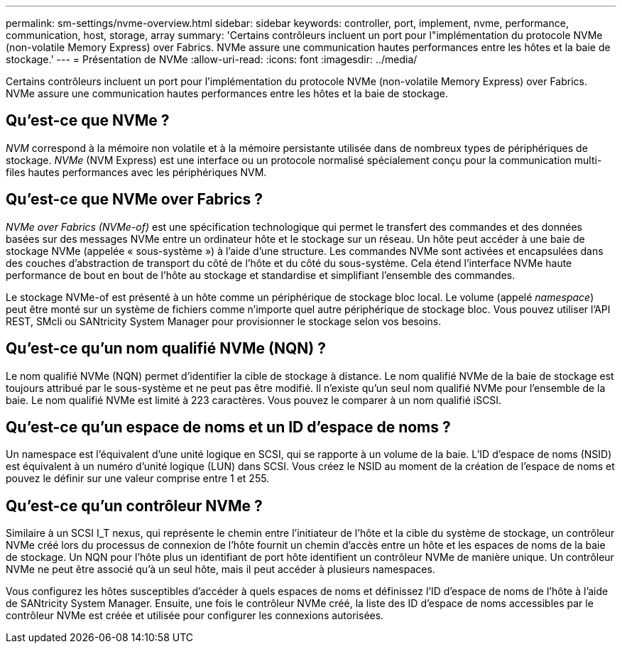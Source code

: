 ---
permalink: sm-settings/nvme-overview.html 
sidebar: sidebar 
keywords: controller, port, implement, nvme, performance, communication, host, storage, array 
summary: 'Certains contrôleurs incluent un port pour l"implémentation du protocole NVMe (non-volatile Memory Express) over Fabrics. NVMe assure une communication hautes performances entre les hôtes et la baie de stockage.' 
---
= Présentation de NVMe
:allow-uri-read: 
:icons: font
:imagesdir: ../media/


[role="lead"]
Certains contrôleurs incluent un port pour l'implémentation du protocole NVMe (non-volatile Memory Express) over Fabrics. NVMe assure une communication hautes performances entre les hôtes et la baie de stockage.



== Qu'est-ce que NVMe ?

_NVM_ correspond à la mémoire non volatile et à la mémoire persistante utilisée dans de nombreux types de périphériques de stockage. _NVMe_ (NVM Express) est une interface ou un protocole normalisé spécialement conçu pour la communication multi-files hautes performances avec les périphériques NVM.



== Qu'est-ce que NVMe over Fabrics ?

_NVMe over Fabrics (NVMe-of)_ est une spécification technologique qui permet le transfert des commandes et des données basées sur des messages NVMe entre un ordinateur hôte et le stockage sur un réseau. Un hôte peut accéder à une baie de stockage NVMe (appelée « sous-système ») à l'aide d'une structure. Les commandes NVMe sont activées et encapsulées dans des couches d'abstraction de transport du côté de l'hôte et du côté du sous-système. Cela étend l'interface NVMe haute performance de bout en bout de l'hôte au stockage et standardise et simplifiant l'ensemble des commandes.

Le stockage NVMe-of est présenté à un hôte comme un périphérique de stockage bloc local. Le volume (appelé _namespace_) peut être monté sur un système de fichiers comme n'importe quel autre périphérique de stockage bloc. Vous pouvez utiliser l'API REST, SMcli ou SANtricity System Manager pour provisionner le stockage selon vos besoins.



== Qu'est-ce qu'un nom qualifié NVMe (NQN) ?

Le nom qualifié NVMe (NQN) permet d'identifier la cible de stockage à distance. Le nom qualifié NVMe de la baie de stockage est toujours attribué par le sous-système et ne peut pas être modifié. Il n'existe qu'un seul nom qualifié NVMe pour l'ensemble de la baie. Le nom qualifié NVMe est limité à 223 caractères. Vous pouvez le comparer à un nom qualifié iSCSI.



== Qu'est-ce qu'un espace de noms et un ID d'espace de noms ?

Un namespace est l'équivalent d'une unité logique en SCSI, qui se rapporte à un volume de la baie. L'ID d'espace de noms (NSID) est équivalent à un numéro d'unité logique (LUN) dans SCSI. Vous créez le NSID au moment de la création de l'espace de noms et pouvez le définir sur une valeur comprise entre 1 et 255.



== Qu'est-ce qu'un contrôleur NVMe ?

Similaire à un SCSI I_T nexus, qui représente le chemin entre l'initiateur de l'hôte et la cible du système de stockage, un contrôleur NVMe créé lors du processus de connexion de l'hôte fournit un chemin d'accès entre un hôte et les espaces de noms de la baie de stockage. Un NQN pour l'hôte plus un identifiant de port hôte identifient un contrôleur NVMe de manière unique. Un contrôleur NVMe ne peut être associé qu'à un seul hôte, mais il peut accéder à plusieurs namespaces.

Vous configurez les hôtes susceptibles d'accéder à quels espaces de noms et définissez l'ID d'espace de noms de l'hôte à l'aide de SANtricity System Manager. Ensuite, une fois le contrôleur NVMe créé, la liste des ID d'espace de noms accessibles par le contrôleur NVMe est créée et utilisée pour configurer les connexions autorisées.
